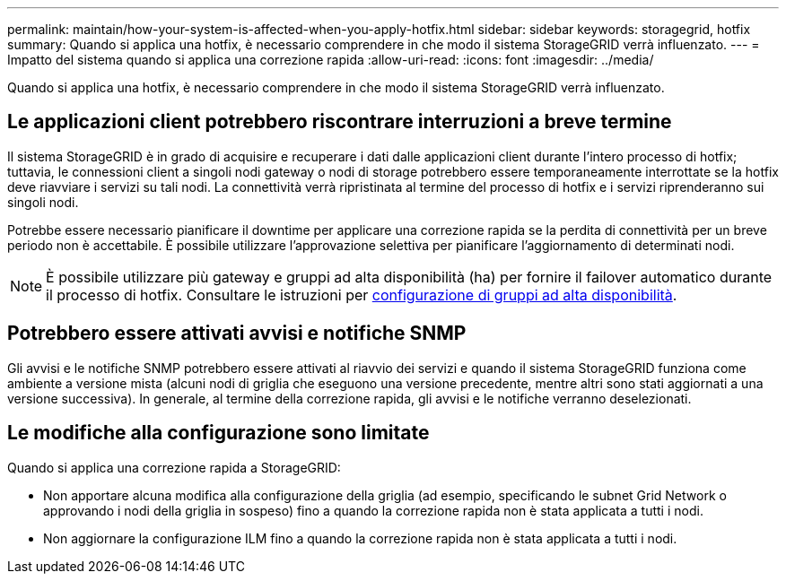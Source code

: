 ---
permalink: maintain/how-your-system-is-affected-when-you-apply-hotfix.html 
sidebar: sidebar 
keywords: storagegrid, hotfix 
summary: Quando si applica una hotfix, è necessario comprendere in che modo il sistema StorageGRID verrà influenzato. 
---
= Impatto del sistema quando si applica una correzione rapida
:allow-uri-read: 
:icons: font
:imagesdir: ../media/


[role="lead"]
Quando si applica una hotfix, è necessario comprendere in che modo il sistema StorageGRID verrà influenzato.



== Le applicazioni client potrebbero riscontrare interruzioni a breve termine

Il sistema StorageGRID è in grado di acquisire e recuperare i dati dalle applicazioni client durante l'intero processo di hotfix; tuttavia, le connessioni client a singoli nodi gateway o nodi di storage potrebbero essere temporaneamente interrottate se la hotfix deve riavviare i servizi su tali nodi. La connettività verrà ripristinata al termine del processo di hotfix e i servizi riprenderanno sui singoli nodi.

Potrebbe essere necessario pianificare il downtime per applicare una correzione rapida se la perdita di connettività per un breve periodo non è accettabile. È possibile utilizzare l'approvazione selettiva per pianificare l'aggiornamento di determinati nodi.


NOTE: È possibile utilizzare più gateway e gruppi ad alta disponibilità (ha) per fornire il failover automatico durante il processo di hotfix. Consultare le istruzioni per xref:../admin/configure-high-availability-group.adoc[configurazione di gruppi ad alta disponibilità].



== Potrebbero essere attivati avvisi e notifiche SNMP

Gli avvisi e le notifiche SNMP potrebbero essere attivati al riavvio dei servizi e quando il sistema StorageGRID funziona come ambiente a versione mista (alcuni nodi di griglia che eseguono una versione precedente, mentre altri sono stati aggiornati a una versione successiva). In generale, al termine della correzione rapida, gli avvisi e le notifiche verranno deselezionati.



== Le modifiche alla configurazione sono limitate

Quando si applica una correzione rapida a StorageGRID:

* Non apportare alcuna modifica alla configurazione della griglia (ad esempio, specificando le subnet Grid Network o approvando i nodi della griglia in sospeso) fino a quando la correzione rapida non è stata applicata a tutti i nodi.
* Non aggiornare la configurazione ILM fino a quando la correzione rapida non è stata applicata a tutti i nodi.

